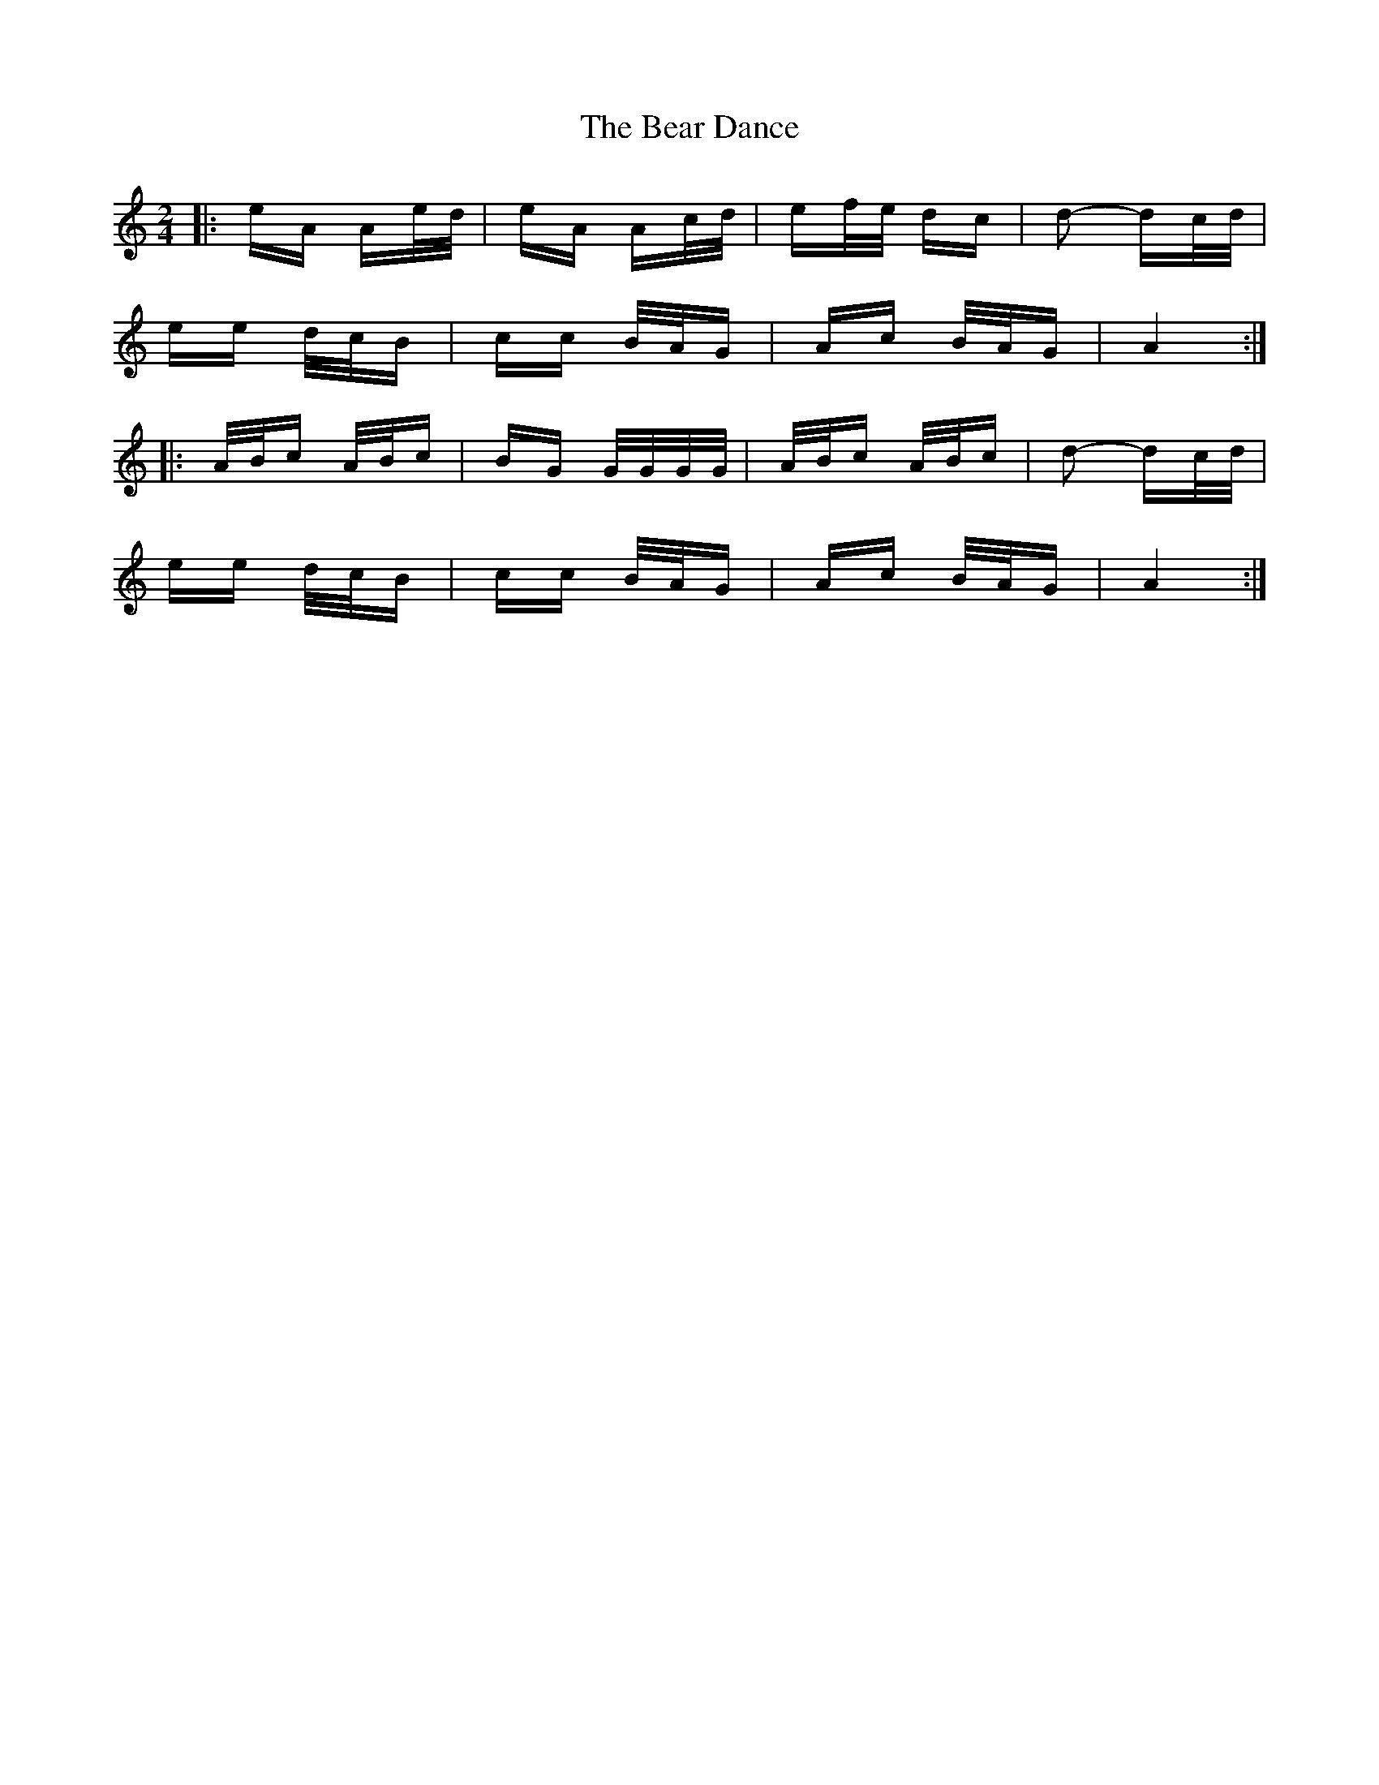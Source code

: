 X: 3091
T: Bear Dance, The
R: polka
M: 2/4
K: Aminor
|:eA Ae/d/|eA Ac/d/|ef/e/ dc|d2- dc/d/|
ee d/c/B|cc B/A/G|Ac B/A/G|A4:|
|:A/B/c A/B/c|BG G/G/G/G/|A/B/c A/B/c|d2- dc/d/|
ee d/c/B|cc B/A/G|Ac B/A/G|A4:|

